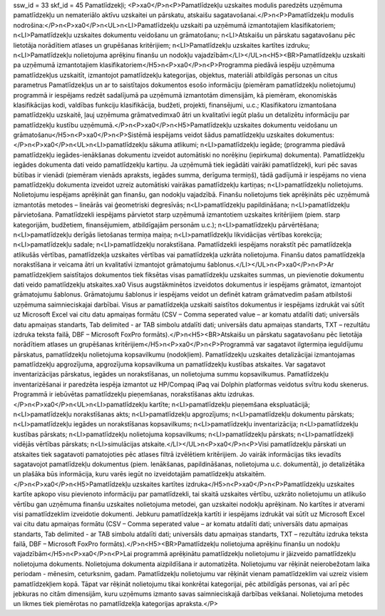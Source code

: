 ssw_id = 33skf_id = 45Pamatlīdzekļi;<P>\xa0</P>\n<P>Pamatlīdzekļu uzskaites modulis paredzēts uzņēmuma pamatlīdzekļu un nemateriālo aktīvu uzskaitei un pārskatu, atskaišu sagatavošanai.</P>\n<P>Pamatlīdzekļu modulis nodrošina:</P>\n<P>\xa0</P>\n<UL>\n<LI>Pamatlīdzekļu uzskaiti pa uzņēmumā izmantotajiem klasifikatoriem; \n<LI>Pamatlīdzekļu uzskaites dokumentu veidošanu un grāmatošanu; \n<LI>Atskaišu un pārskatu sagatavošanu pēc lietotāja norādītiem atlases un grupēšanas kritērijiem; \n<LI>Pamatlīdzekļu uzskaites kartītes izdruku; \n<LI>Pamatlīdzekļu nolietojuma aprēķinu finanšu un nodokļu vajadzībām</LI></UL>\n<H5><BR>Pamatlīdzekļu uzskaiti pa uzņēmumā izmantotajiem klasifikatoriem</H5>\n<P>\xa0</P>\n<P>Programma piedāvā iespēju uzņēmuma pamatlīdzekļus uzskaitīt, izmantojot pamatlīdzekļu kategorijas, objektus, materiāli atbildīgās personas un citus parametrus Pamatlīdzekļus un ar to saistītajos dokumentos esošo informāciju (piemēram pamatlīdzekļu nolietojumu) programmā ir iespējams redzēt sadalījumā pa uzņēmumā izmantotām dimensijām, kā piemēram, ekonomiskās klasifikācijas kodi, valdības funkciju klasifikācija, budžeti, projekti, finansējumi, u.c.; Klasifikatoru izmantošana pamatlīdzekļu uzskaitē, ļauj uzņēmuma grāmatvedim\xa0 ātri un kvalitatīvi iegūt plašu un detalizētu informāciju par pamatlīdzekļu kustību uzņēmumā.</P>\n<P>\xa0</P>\n<H5>Pamatlīdzekļu uzskaites dokumentu veidošanu un grāmatošanu</H5>\n<P>\xa0</P>\n<P>Sistēmā iespējams veidot šādus pamatlīdzekļu uzskaites dokumentus:</P>\n<P>\xa0</P>\n<UL>\n<LI>pamatlīdzekļu sākuma atlikumi; \n<LI>pamatlīdzekļu iegāde; (programma piedāvā pamatlīdzekļu iegādes-ienākšanas dokumentu izveidot automātiski no norēķinu (iepirkuma) dokumenta). Pamatlīdzekļu iegādes dokumenta dati veido pamatlīdzekļu kartiņu. Ja uzņēmumā tiek iegādāti vairāki pamatlīdzekļi, kuri pēc savas būtības ir vienādi (piemēram vienāds apraksts, iegādes summa, derīguma termiņš), tādā gadījumā ir iespējams no viena pamatlīdzekļu dokumenta izveidot uzreiz automātiski vairākas pamatlīdzekļu kartiņas; \n<LI>pamatlīdzekļu nolietojums. Nolietojumu iespējams aprēķināt gan finanšu, gan nodokļu vajadzībā. Finanšu nolietojums tiek aprēķināts pēc uzņēmumā izmantotās metodes – lineārās vai ģeometriski degresīvās; \n<LI>pamatlīdzekļu papildināšana; \n<LI>pamatlīdzekļu pārvietošana. Pamatlīdzekli iespējams pārvietot starp uzņēmumā izmantotiem uzskaites kritērijiem (piem. starp kategorijām, budžetiem, finansējumiem, atbildīgajām personām u.c.); \n<LI>pamatlīdzekļu pārvērtēšana; \n<LI>pamatlīdzekļu derīgās lietošanas termiņa maiņa; \n<LI>pamatlīdzekļu likvidācijas vērtības korekcija; \n<LI>pamatlīdzekļu sadale; \n<LI>pamatlīdzekļu norakstīšana. Pamatlīdzekli iespējams norakstīt pēc pamatlīdzekļa atlikušās vērtības, pamatlīdzekļa uzskaites vērtības vai pamatlīdzekļa uzkrāta nolietojuma. Finanšu datos pamatlīdzekļa norakstīšana ir veicama ātri un kvalitatīvi izmantojot grāmatojumu šablonus.</LI></UL>\n<P>\xa0</P>\n<P>Ar pamatlīdzekļiem saistītajos dokumentos tiek fiksētas visas pamatlīdzekļu uzskaites summas, un pievienotie dokumentu dati veido pamatlīdzekļu atskaites.\xa0 Visus augstākminētos izveidotos dokumentus ir iespējams grāmatot, izmantojot grāmatojumu šablonus. Grāmatojumu šablonus ir iespējams veidot un definēt katram grāmatvedim pašam atbilstoši uzņēmuma saimnieciskajai darbībai. Visus ar pamatlīdzekļa uzskaiti saistītos dokumentus ir iespējams izdrukāt vai sūtīt uz Microsoft Excel vai citu datu apmaiņas formātu (CSV – Comma seperated value – ar komatu atdalīti dati; universāls datu apmaiņas standarts, Tab delimited - ar TAB simbolu atdalīti dati; universāls datu apmaiņas standarts, TXT – rezultātu izdruka teksta failā, DBF – Microsoft FoxPro formāts).</P>\n<H5><BR>Atskaišu un pārskatu sagatavošanu pēc lietotāja norādītiem atlases un grupēšanas kritērijiem</H5>\n<P>\xa0</P>\n<P>Programmā var sagatavot ilgtermiņa ieguldījumu pārskatus, pamatlīdzekļu nolietojuma kopsavilkumu (nodokļiem). Pamatlīdzekļu uzskaites detalizācijai izmantojamas pamatlīdzekļu apgrozījuma, apgrozījuma kopsavilkuma un pamatlīdzekļu kustības atskaites. Var sagatavot inventarizācijas pārskatus, iegādes un norakstīšanas, un nolietojuma summu kopsavilkumus. Pamatlīdzekļu inventarizēšanai ir paredzēta iespēja izmantot uz HP/Compaq iPaq vai Dolphin platformas veidotus svītru kodu skenerus. Programmā ir iebūvētas pamatlīdzekļu pieņemšanas, norakstīšanas aktu izdrukas.</P>\n<P>\xa0</P>\n<UL>\n<LI>pamatlīdzekļu kartīte; \n<LI>pamatlīdzekļu pieņemšana ekspluatācijā; \n<LI>pamatlīdzekļu norakstīšanas akts; \n<LI>pamatlīdzekļu apgrozījums; \n<LI>pamatlīdzekļu dokumentu pārskats; \n<LI>pamatlīdzekļu iegādes un norakstīšanas kopsavilkums; \n<LI>pamatlīdzekļu inventarizācija; \n<LI>pamatlīdzekļu kustības pārskats; \n<LI>pamatlīdzekļu nolietojuma kopsavilkums; \n<LI>pamatlīdzekļu pārskats; \n<LI>pamatlīdzekļi vidējās vērtības pārskats; \n<LI>simulācijas atskaite.</LI></UL>\n<P>\xa0</P>\n<P>Visi pamatlīdzekļu pārskati un atskaites tiek sagatavoti pamatojoties pēc atlases filtrā izvēlētiem kritērijiem. Jo vairāk informācijas tiks ievadīts sagatavojot pamatlīdzekļu dokumentus (piem. Ienākšanas, papildināšanas, nolietojuma u.c. dokumentā), jo detalizētāka un plašāka būs informācija, kuru varēs iegūt no izveidotajām pamatlīdzekļu atskaitēm.</P>\n<P>\xa0</P>\n<H5>Pamatlīdzekļu uzskaites kartītes izdruka</H5>\n<P>\xa0</P>\n<P>Pamatlīdzekļu uzskaites kartīte apkopo visu pievienoto informāciju par pamatlīdzekli, tai skaitā uzskaites vērtību, uzkrāto nolietojumu un atlikušo vērtību gan uzņēmuma finanšu uzskaites nolietojuma metodei, gan uzskaitei nodokļu aprēķinam. No kartītes ir atverami visi pamatlīdzeklim izveidotie dokumenti. Jebkuru pamatlīdzekļa kartīti ir iespējams izdrukāt vai sūtīt uz Microsoft Excel vai citu datu apmaiņas formātu (CSV – Comma seperated value – ar komatu atdalīti dati; universāls datu apmaiņas standarts, Tab delimited - ar TAB simbolu atdalīti dati; universāls datu apmaiņas standarts, TXT – rezultātu izdruka teksta failā, DBF – Microsoft FoxPro formāts).</P>\n<H5><BR>Pamatlīdzekļu nolietojuma aprēķinu finanšu un nodokļu vajadzībām</H5>\n<P>\xa0</P>\n<P>Lai programmā aprēķinātu pamatlīdzekļu nolietojumu ir jāizveido pamatlīdzekļu nolietojuma dokuments. Nolietojuma dokumenta aizpildīšana ir automatizēta. Nolietojumu var rēķināt neierobežotam laika periodam - mēnesim, ceturksnim, gadam. Pamatlīdzekļu nolietojumu var rēķināt vienam pamatlīdzeklim vai uzreiz visiem pamatlīdzekļiem kopā. Tāpat var rēķināt nolietojumu tikai konkrētai kategorijai, pēc atbildīgās personas, vai arī pēc jebkuras no citām dimensijām, kuru uzņēmums izmanto savas saimnieciskajā darbības veikšanai. Nolietojuma metodes un likmes tiek piemērotas no pamatlīdzekļa kategorijas apraksta.</P>